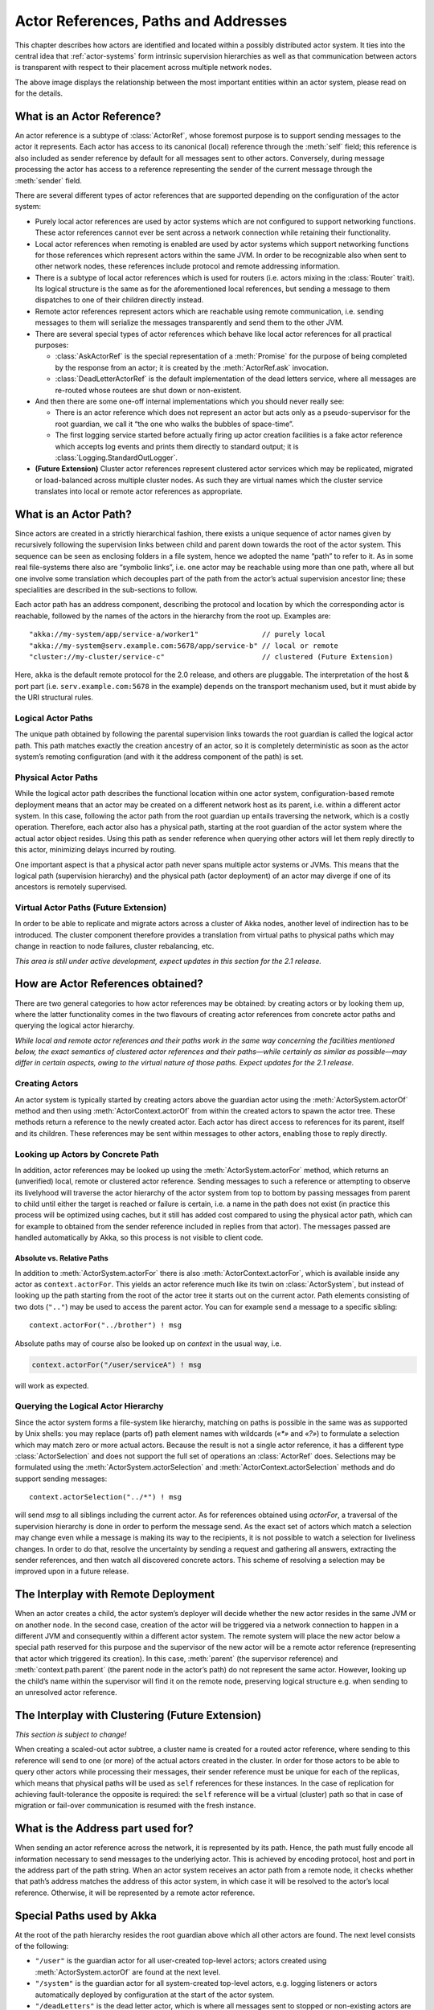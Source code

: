 .. _addressing:

Actor References, Paths and Addresses
=====================================

This chapter describes how actors are identified and located within a possibly
distributed actor system. It ties into the central idea that
:ref:`actor-systems` form intrinsic supervision hierarchies as well as that
communication between actors is transparent with respect to their placement
across multiple network nodes.

.. image:: ActorPath.png

The above image displays the relationship between the most important entities
within an actor system, please read on for the details.

What is an Actor Reference?
---------------------------

An actor reference is a subtype of :class:`ActorRef`, whose foremost purpose is 
to support sending messages to the actor it represents. Each actor has access 
to its canonical (local) reference through the :meth:`self` field; this 
reference is also included as sender reference by default for all messages sent 
to other actors. Conversely, during message processing the actor has access to 
a reference representing the sender of the current message through the 
:meth:`sender` field.

There are several different types of actor references that are supported 
depending on the configuration of the actor system:

- Purely local actor references are used by actor systems which are not 
  configured to support networking functions. These actor references cannot 
  ever be sent across a network connection while retaining their functionality.
- Local actor references when remoting is enabled are used by actor systems 
  which support networking functions for those references which represent 
  actors within the same JVM. In order to be recognizable also when sent to 
  other network nodes, these references include protocol and remote addressing 
  information.
- There is a subtype of local actor references which is used for routers (i.e.  
  actors mixing in the :class:`Router` trait). Its logical structure is the 
  same as for the aforementioned local references, but sending a message to 
  them dispatches to one of their children directly instead.
- Remote actor references represent actors which are reachable using remote 
  communication, i.e. sending messages to them will serialize the messages 
  transparently and send them to the other JVM.
- There are several special types of actor references which behave like local 
  actor references for all practical purposes:

  - :class:`AskActorRef` is the special representation of a :meth:`Promise` for 
    the purpose of being completed by the response from an actor; it is created 
    by the :meth:`ActorRef.ask` invocation.
  - :class:`DeadLetterActorRef` is the default implementation of the dead 
    letters service, where all messages are re-routed whose routees are shut
    down or non-existent.

- And then there are some one-off internal implementations which you should 
  never really see:

  - There is an actor reference which does not represent an actor but acts only 
    as a pseudo-supervisor for the root guardian, we call it “the one who walks 
    the bubbles of space-time”.
  - The first logging service started before actually firing up actor creation 
    facilities is a fake actor reference which accepts log events and prints 
    them directly to standard output; it is :class:`Logging.StandardOutLogger`.

- **(Future Extension)** Cluster actor references represent clustered actor 
  services which may be replicated, migrated or load-balanced across multiple 
  cluster nodes. As such they are virtual names which the cluster service 
  translates into local or remote actor references as appropriate.

What is an Actor Path?
----------------------

Since actors are created in a strictly hierarchical fashion, there exists a 
unique sequence of actor names given by recursively following the supervision 
links between child and parent down towards the root of the actor system. This 
sequence can be seen as enclosing folders in a file system, hence we adopted 
the name “path” to refer to it. As in some real file-systems there also are 
“symbolic links”, i.e. one actor may be reachable using more than one path, 
where all but one involve some translation which decouples part of the path 
from the actor’s actual supervision ancestor line; these specialities are 
described in the sub-sections to follow.

Each actor path has an address component, describing the protocol and location 
by which the corresponding actor is reachable, followed by the names of the 
actors in the hierarchy from the root up. Examples are::

  "akka://my-system/app/service-a/worker1"               // purely local
  "akka://my-system@serv.example.com:5678/app/service-b" // local or remote
  "cluster://my-cluster/service-c"                       // clustered (Future Extension)

Here, ``akka`` is the default remote protocol for the 2.0 release, and others 
are pluggable. The interpretation of the host & port part (i.e. 
``serv.example.com:5678`` in the example) depends on the transport mechanism 
used, but it must abide by the URI structural rules.

Logical Actor Paths
^^^^^^^^^^^^^^^^^^^

The unique path obtained by following the parental supervision links towards 
the root guardian is called the logical actor path. This path matches exactly 
the creation ancestry of an actor, so it is completely deterministic as soon as 
the actor system’s remoting configuration (and with it the address component of 
the path) is set.

Physical Actor Paths
^^^^^^^^^^^^^^^^^^^^

While the logical actor path describes the functional location within one actor 
system, configuration-based remote deployment means that an actor may be 
created on a different network host as its parent, i.e. within a different 
actor system. In this case, following the actor path from the root guardian up 
entails traversing the network, which is a costly operation. Therefore, each 
actor also has a physical path, starting at the root guardian of the actor 
system where the actual actor object resides. Using this path as sender 
reference when querying other actors will let them reply directly to this 
actor, minimizing delays incurred by routing.

One important aspect is that a physical actor path never spans multiple actor 
systems or JVMs. This means that the logical path (supervision hierarchy) and 
the physical path (actor deployment) of an actor may diverge if one of its 
ancestors is remotely supervised.

Virtual Actor Paths **(Future Extension)**
^^^^^^^^^^^^^^^^^^^^^^^^^^^^^^^^^^^^^^^^^^

In order to be able to replicate and migrate actors across a cluster of Akka 
nodes, another level of indirection has to be introduced. The cluster component 
therefore provides a translation from virtual paths to physical paths which may 
change in reaction to node failures, cluster rebalancing, etc.

*This area is still under active development, expect updates in this section 
for the 2.1 release.*

How are Actor References obtained?
----------------------------------

There are two general categories to how actor references may be obtained: by 
creating actors or by looking them up, where the latter functionality comes in 
the two flavours of creating actor references from concrete actor paths and 
querying the logical actor hierarchy.

*While local and remote actor references and their paths work in the same way 
concerning the facilities mentioned below, the exact semantics of clustered 
actor references and their paths—while certainly as similar as possible—may 
differ in certain aspects, owing to the virtual nature of those paths. Expect 
updates for the 2.1 release.*

Creating Actors
^^^^^^^^^^^^^^^

An actor system is typically started by creating actors above the guardian 
actor using the :meth:`ActorSystem.actorOf` method and then using 
:meth:`ActorContext.actorOf` from within the created actors to spawn the actor 
tree. These methods return a reference to the newly created actor. Each actor 
has direct access to references for its parent, itself and its children. These 
references may be sent within messages to other actors, enabling those to reply 
directly.

Looking up Actors by Concrete Path
^^^^^^^^^^^^^^^^^^^^^^^^^^^^^^^^^^

In addition, actor references may be looked up using the
:meth:`ActorSystem.actorFor` method, which returns an (unverified) local,
remote or clustered actor reference. Sending messages to such a reference or
attempting to observe its livelyhood will traverse the actor hierarchy of the
actor system from top to bottom by passing messages from parent to child until
either the target is reached or failure is certain, i.e. a name in the path
does not exist (in practice this process will be optimized using caches, but it
still has added cost compared to using the physical actor path, which can for
example to obtained from the sender reference included in replies from that
actor). The messages passed are handled automatically by Akka, so this process
is not visible to client code.

Absolute vs. Relative Paths
```````````````````````````

In addition to :meth:`ActorSystem.actorFor` there is also 
:meth:`ActorContext.actorFor`, which is available inside any actor as 
``context.actorFor``. This yields an actor reference much like its twin on 
:class:`ActorSystem`, but instead of looking up the path starting from the root 
of the actor tree it starts out on the current actor. Path elements consisting 
of two dots (``".."``) may be used to access the parent actor. You can for 
example send a message to a specific sibling::

  context.actorFor("../brother") ! msg

Absolute paths may of course also be looked up on `context` in the usual way, i.e.

.. code-block:: scala

  context.actorFor("/user/serviceA") ! msg

will work as expected.

Querying the Logical Actor Hierarchy
^^^^^^^^^^^^^^^^^^^^^^^^^^^^^^^^^^^^

Since the actor system forms a file-system like hierarchy, matching on paths is 
possible in the same was as supported by Unix shells: you may replace (parts 
of) path element names with wildcards (`«*»` and `«?»`) to formulate a 
selection which may match zero or more actual actors. Because the result is not 
a single actor reference, it has a different type :class:`ActorSelection` and 
does not support the full set of operations an :class:`ActorRef` does. 
Selections may be formulated using the :meth:`ActorSystem.actorSelection` and 
:meth:`ActorContext.actorSelection` methods and do support sending messages::

  context.actorSelection("../*") ! msg

will send `msg` to all siblings including the current actor. As for references 
obtained using `actorFor`, a traversal of the supervision hierarchy is done in 
order to perform the message send. As the exact set of actors which match a 
selection may change even while a message is making its way to the recipients, 
it is not possible to watch a selection for liveliness changes. In order to do 
that, resolve the uncertainty by sending a request and gathering all answers, 
extracting the sender references, and then watch all discovered concrete 
actors. This scheme of resolving a selection may be improved upon in a future 
release.

The Interplay with Remote Deployment
------------------------------------

When an actor creates a child, the actor system’s deployer will decide whether 
the new actor resides in the same JVM or on another node. In the second case, 
creation of the actor will be triggered via a network connection to happen in a 
different JVM and consequently within a different actor system. The remote 
system will place the new actor below a special path reserved for this purpose 
and the supervisor of the new actor will be a remote actor reference 
(representing that actor which triggered its creation). In this case, 
:meth:`parent` (the supervisor reference) and :meth:`context.path.parent` (the 
parent node in the actor’s path) do not represent the same actor. However, 
looking up the child’s name within the supervisor will find it on the remote 
node, preserving logical structure e.g. when sending to an unresolved actor 
reference.

The Interplay with Clustering **(Future Extension)**
----------------------------------------------------

*This section is subject to change!*

When creating a scaled-out actor subtree, a cluster name is created for a 
routed actor reference, where sending to this reference will send to one (or 
more) of the actual actors created in the cluster. In order for those actors to 
be able to query other actors while processing their messages, their sender 
reference must be unique for each of the replicas, which means that physical 
paths will be used as ``self`` references for these instances. In the case 
of replication for achieving fault-tolerance the opposite is required: the 
``self`` reference will be a virtual (cluster) path so that in case of 
migration or fail-over communication is resumed with the fresh instance.

What is the Address part used for?
----------------------------------

When sending an actor reference across the network, it is represented by its 
path. Hence, the path must fully encode all information necessary to send 
messages to the underlying actor. This is achieved by encoding protocol, host 
and port in the address part of the path string. When an actor system receives 
an actor path from a remote node, it checks whether that path’s address matches 
the address of this actor system, in which case it will be resolved to the 
actor’s local reference. Otherwise, it will be represented by a remote actor 
reference.

Special Paths used by Akka
--------------------------

At the root of the path hierarchy resides the root guardian above which all 
other actors are found. The next level consists of the following:

- ``"/user"`` is the guardian actor for all user-created top-level actors; 
  actors created using :meth:`ActorSystem.actorOf` are found at the next level.
- ``"/system"`` is the guardian actor for all system-created top-level actors, 
  e.g. logging listeners or actors automatically deployed by configuration at 
  the start of the actor system.
- ``"/deadLetters"`` is the dead letter actor, which is where all messages sent to 
  stopped or non-existing actors are re-routed.
- ``"/temp"`` is the guardian for all short-lived system-created actors, e.g.  
  those which are used in the implementation of :meth:`ActorRef.ask`.
- ``"/remote"`` is an artificial path below which all actors reside whose 
  supervisors are remote actor references

Future extensions:

- ``"/service"`` is an artificial path below which actors can be presented by 
  means of configuration, i.e. deployed at system start-up or just-in-time 
  (triggered by look-up)
- ``"/alias"`` is an artificial path below which other actors may be “mounted”
  (as in the Unix file-system sense) by path—local or remote—to give them
  logical names.

